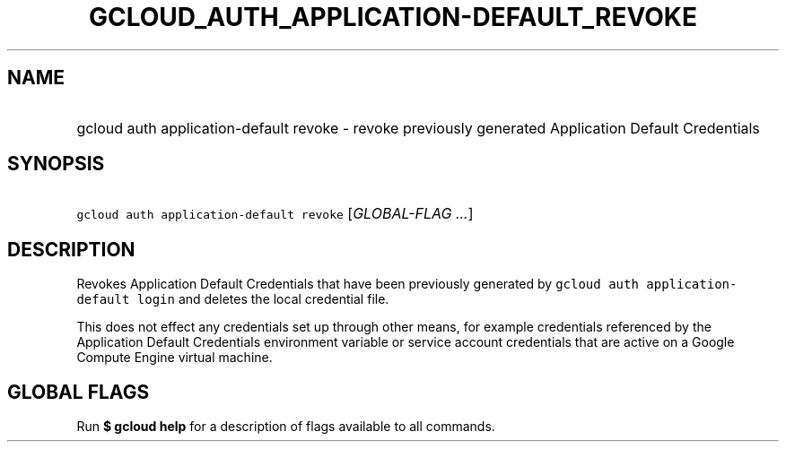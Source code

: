 
.TH "GCLOUD_AUTH_APPLICATION\-DEFAULT_REVOKE" 1



.SH "NAME"
.HP
gcloud auth application\-default revoke \- revoke previously generated Application Default Credentials



.SH "SYNOPSIS"
.HP
\f5gcloud auth application\-default revoke\fR [\fIGLOBAL\-FLAG\ ...\fR]



.SH "DESCRIPTION"

Revokes Application Default Credentials that have been previously generated by
\f5gcloud auth application\-default login\fR and deletes the local credential
file.

This does not effect any credentials set up through other means, for example
credentials referenced by the Application Default Credentials environment
variable or service account credentials that are active on a Google Compute
Engine virtual machine.



.SH "GLOBAL FLAGS"

Run \fB$ gcloud help\fR for a description of flags available to all commands.
